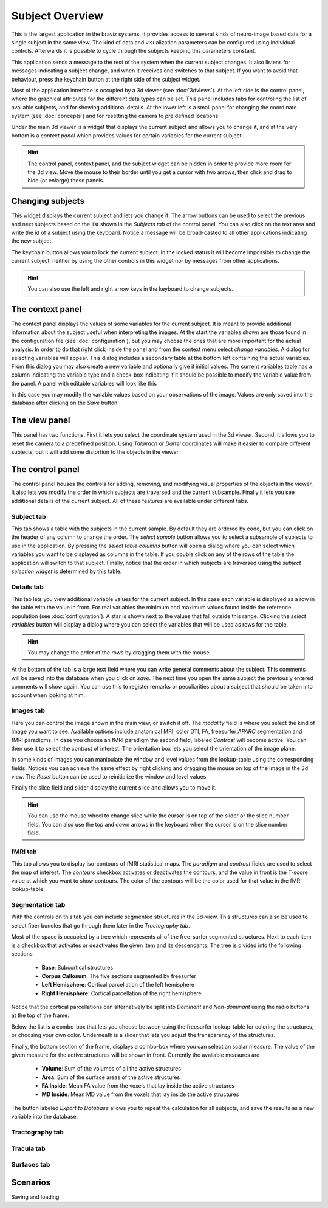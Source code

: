 Subject Overview
==================

.. image:: images/subj_overview.png
    :align: center
    :width: 90%
    :alt: Subject overview screenshot

This is the largest application in the braviz systems. It provides access to several kinds of neuro-image based data
for a single subject in the same view. The kind of data and visualization parameters can be configured using individual
controls. Afterwards it is possible to cycle through the subjects keeping this parameters constant.

This application sends a message to the rest of the system when the current subject changes. It also listens for
messages indicating a subject change, and when it receives one switches to that subject. If you want to avoid that
behaviour, press the keychain button at the right side of the subject widget.

Most of the application interface is occupied by a 3d viewer (see :doc:`3dviews`). At the left side is the control
panel, where the graphical attributes for the different data types can be set. This panel includes tabs for controling
the list of available subjects, and for showing additional details.  At the lower left is a small panel for changing
the coordinate system (see :doc:`concepts`) and for resetting the camera to pre defined locations.

Under the main 3d viewer is a widget that displays the current subject and allows you to change it, and at the
very bottom is a *context panel* which provides values for certain variables for the current subject.

.. hint::
    The control panel, context panel, and the subject widget can be hidden in order to provide more room
    for the 3d view. Move the mouse to their border until you get
    a cursor with two arrows, then click and drag to hide (or enlarge) these panels.

Changing subjects
-------------------

.. image:: images/subject_overview/select_subject.png
    :align: center
    :alt: Subject selection widget

This widget displays the current subject and lets you change it. The arrow buttons can be used to select the
previous and next subjects based on the list shown in the *Subjects tab* of the control panel. You can also click
on the text area and write the id of a subject using the keyboard. Notice a message will be broad-casted to all other
applications indicating the new subject.

The keychain button allows you to lock the current subject. In the locked status it will become impossible to change
the current subject, neither by using the other controls in this widget nor by messages from other applications.

.. hint::
    You can also use the left and right arrow keys in the keyboard to change subjects.

The context panel
------------------

.. image:: images/subject_overview/context.png
    :align: center
    :width: 100%
    :alt: Context panel

The context panel displays the values of some variables for the current subject. It is meant to provide additional
information about the subject useful when interpreting the images. At the start the variables shown are those
found in the configuration file (see :doc:`configuration`), but you may choose the ones that are more important
for the actual analysis. In order to do that right click inside the panel and from the context menu select
*change variables*. A dialog for selecting variables will appear. This dialog includes a secondary table at the
bottom left containing the actual variables. From this dialog you may also create a new variable and
optionally give it initial values. The current variables table has a column indicating the variable type and a
check-box indicating if it should be possible to modify the variable value from the panel.
A panel with editable variables will look like this

.. image:: images/subject_overview/context_edit.png
    :align: center
    :width: 100%
    :alt: Context panel with editable variables

In this case you may modify the variable values based on your observations of the image. Values are only saved
into the database after clicking on the *Save* button.


The view panel
---------------

.. image:: images/subject_overview/view.png
    :align: center
    :width: 30%
    :alt: View panel

This panel has two functions. First it lets you select the coordinate system used in the 3d viewer. Second, it allows
you to reset the camera to a predefined position. Using *Talairach* or *Dartel* coordinates will make it easier to
compare different subjects, but it will add some distortion to the objects in the viewer.

The control panel
------------------

.. image:: images/subject_overview/control.png
    :align: center
    :width: 80%
    :alt: Control panel tabs

The control panel houses the controls for adding, removing, and modifying visual properties of the objects in the
viewer. It also lets you modify the order in which subjects are traversed and the current subsample. Finally it lets
you see additional details of the current subject. All of these features are available under different tabs.

Subject tab
^^^^^^^^^^^^

.. image:: images/subject_overview/subject_tab.png
    :align: center
    :width: 50%
    :alt: Subject tab

This tab shows a table with the subjects in the current sample. By default they are ordered by code, but you can
click on the header of any column to change the order. The *select sample* button allows you to select a subsample
of subjects to use in the application. By pressing the *select table columns* button will open a dialog where you
can select which variables you want to be displayed as columns in the table. If you double click on any of the rows
of the table the application will switch to that subject. Finally, notice that the order in which subjects are
traversed using the *subject selection widget* is determined by this table.

Details tab
^^^^^^^^^^^^

.. image:: images/subject_overview/details_tab.png
    :align: center
    :width: 50%
    :alt: Details tab

This tab lets you view additional variable values for the current subject. In this case each variable is displayed
as a row in the table with the value in front. For real variables the minimum and maximum values found inside the
reference population (see :doc:`configuration`). A star is shown next to the values that fall outside this range.
Clicking the *select variables* button will display a dialog where you can select the variables that will be used as
rows for the table.

.. hint::
    You may change the order of the rows by dragging them with the mouse.

At the bottom of the tab is a large text field where you can write general comments about the subject. This comments
will be saved into the database when you click on *save*. The next time you open the same subject the previously
entered comments will show again. You can use this to register remarks or peculiarities about a subject that should
be taken into account when looking at him.


Images tab
^^^^^^^^^^^^

.. image:: images/subject_overview/images_tab.png
    :align: center
    :width: 50%
    :alt: Images tab

Here you can control the image shown in the main view, or switch it off. The *modality* field is where you select the
kind of image you want to see. Available options include anatomical MRI, color DTI, FA, freesurfer *APARC* segmentation
and fMRI paradigms. In case you choose an fMRI paradigm the second field, labeled *Contrast* will become active. You
can then use it to select the contrast of interest.
The orientation box lets you select the orientation of the image plane.

In some kinds of images you can manipulate the window and level values from the lookup-table using the corresponding
fields. Notices you can achieve the same effect by right clicking and dragging the mouse on top of the image in the
3d view. The *Reset* button can be used to reinitialize the window and level values.

Finally the slice field and slider display the current slice and allows you to move it.

.. hint::
    You can use the mouse wheel to change slice while the cursor is on top of the slider or the slice number field.
    You can also use the top and down arrows in the keyboard when the cursor is on the slice number field.


fMRI tab
^^^^^^^^^^^^

.. image:: images/subject_overview/fmri_tab.png
    :align: center
    :width: 50%
    :alt: fMRI tab

This tab allows you to display iso-contours of fMRI statistical maps. The *paradigm* and *contrast* fields are used
to select the map of interest. The *contours* checkbox activates or deactivates the contours, and the value in front
is the T-score value at which you want to show contours. The color of the contours will be the color used for that
value in the fMRI lookup-table.

Segmentation tab
^^^^^^^^^^^^^^^^^^

.. image:: images/subject_overview/segmentation_tab.png
    :align: center
    :width: 50%
    :alt: Subject tab

With the controls on this tab you can include segmented structures in the 3d-view. This structures can also be used
to select fiber bundles that go through them later in the *Tractography tab*.

Most of the space is occupied by a tree which represents all of the free-surfer segmented structures. Next to each
item is a checkbox that activates or deactivates the given item and its descendants. The tree is divided into the
following sections

    -   **Base**: Subcortical structures
    -   **Corpus Callosum**: The five sections segmented by freesurfer
    -   **Left Hemisphere**: Cortical parcellation of the left hemisphere
    -   **Right Hemisphere**: Cortical parcellation of the right hemisphere

Notice that the cortical parcellations can alternatively be split into *Dominant* and *Non-dominant* using the
radio buttons at the top of the frame.

Below the list is a combo-box that lets you choose between using the freesurfer lookup-table for coloring the structures,
or choosing your own color. Underneath is a slider that lets you adjust the transparency of the structures.

Finally, the bottom section of the frame, displays a combo-box where you can select an scalar measure. The value of
the given measure for the active structures will be shown in front. Currently the available measures are

    -   **Volume**: Sum of the volumes of all the active structures
    -   **Area**: Sum of the surface areas of the active structures
    -   **FA Inside**: Mean FA value from the voxels that lay inside the active structures
    -   **MD Inside**: Mean MD value from the voxels that lay inside the active structures

The button labeled *Export to Database* allows you to repeat the calculation for all subjects, and save the results
as a new variable into the database.

Tractography tab
^^^^^^^^^^^^^^^^^^

.. image:: images/subject_overview/tractography_tab.png
    :align: center
    :width: 50%
    :alt: Tractography tab


Tracula tab
^^^^^^^^^^^^^^^^^^

.. image:: images/subject_overview/tracula_tab.png
    :align: center
    :width: 50%
    :alt: Tracula tab

Surfaces tab
^^^^^^^^^^^^^^^^^^

.. image:: images/subject_overview/surfaces_tab.png
    :align: center
    :width: 50%
    :alt: Surfaces tab

Scenarios
------------

Saving and loading